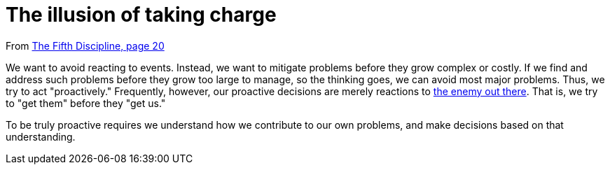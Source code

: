 = The illusion of taking charge

From <<the-fifth-discipline#the-fifth-discipline, The Fifth Discipline, page 20>>

We want to avoid reacting to events. Instead, we want to mitigate problems before they grow complex or costly. If we find and address such problems before they grow too large to manage, so the thinking goes, we can avoid most major problems. Thus, we try to act "proactively." Frequently, however, our proactive decisions are merely reactions to <<the-enemy-is-out-there#the-enemy-is-out-there,the enemy out there>>. That is, we try to "get them" before they "get us."

To be truly proactive requires we understand how we contribute to our own problems, and make decisions based on that understanding.